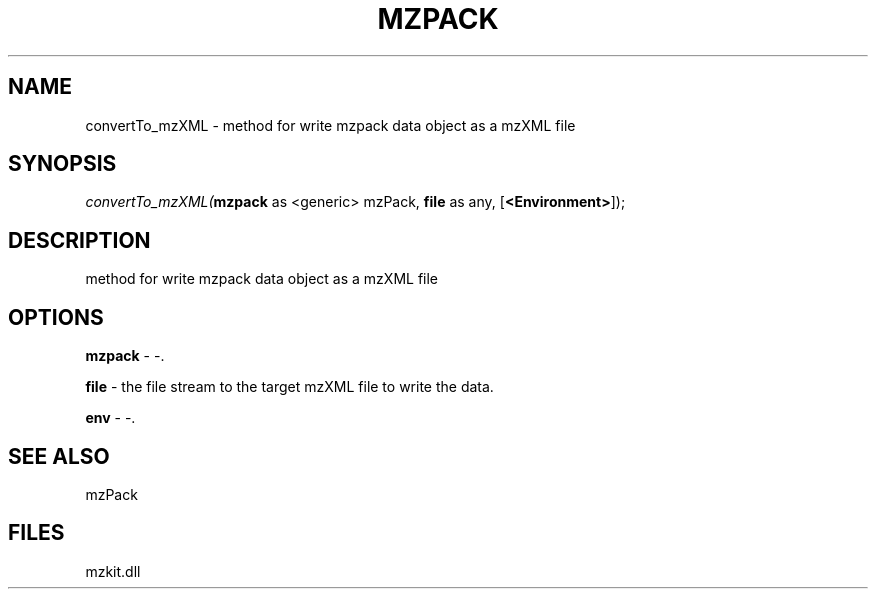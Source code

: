 .\" man page create by R# package system.
.TH MZPACK 1 2000-Jan "convertTo_mzXML" "convertTo_mzXML"
.SH NAME
convertTo_mzXML \- method for write mzpack data object as a mzXML file
.SH SYNOPSIS
\fIconvertTo_mzXML(\fBmzpack\fR as <generic> mzPack, 
\fBfile\fR as any, 
[\fB<Environment>\fR]);\fR
.SH DESCRIPTION
.PP
method for write mzpack data object as a mzXML file
.PP
.SH OPTIONS
.PP
\fBmzpack\fB \fR\- -. 
.PP
.PP
\fBfile\fB \fR\- the file stream to the target mzXML file to write the data. 
.PP
.PP
\fBenv\fB \fR\- -. 
.PP
.SH SEE ALSO
mzPack
.SH FILES
.PP
mzkit.dll
.PP
